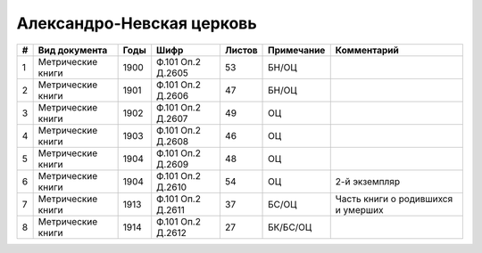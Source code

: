 
.. Church datasheet RST template
.. Autogenerated by cfp-sphinx.py

.. index:: Александро-Невская церковь

Александро-Невская церковь
==========================

.. list-table::
   :header-rows: 1

   * - #
     - Вид документа
     - Годы
     - Шифр
     - Листов
     - Примечание
     - Комментарий

   * - 1
     - Метрические книги
     - 1900
     - Ф.101 Оп.2 Д.2605
     - 53
     - БН/ОЦ
     - 
   * - 2
     - Метрические книги
     - 1901
     - Ф.101 Оп.2 Д.2606
     - 47
     - БН/ОЦ
     - 
   * - 3
     - Метрические книги
     - 1902
     - Ф.101 Оп.2 Д.2607
     - 49
     - ОЦ
     - 
   * - 4
     - Метрические книги
     - 1903
     - Ф.101 Оп.2 Д.2608
     - 46
     - ОЦ
     - 
   * - 5
     - Метрические книги
     - 1904
     - Ф.101 Оп.2 Д.2609
     - 48
     - ОЦ
     - 
   * - 6
     - Метрические книги
     - 1904
     - Ф.101 Оп.2 Д.2610
     - 54
     - ОЦ
     - 2-й экземпляр
   * - 7
     - Метрические книги
     - 1913
     - Ф.101 Оп.2 Д.2611
     - 37
     - БС/ОЦ
     - Часть книги о родившихся и умерших
   * - 8
     - Метрические книги
     - 1914
     - Ф.101 Оп.2 Д.2612
     - 27
     - БК/БС/ОЦ
     - 


